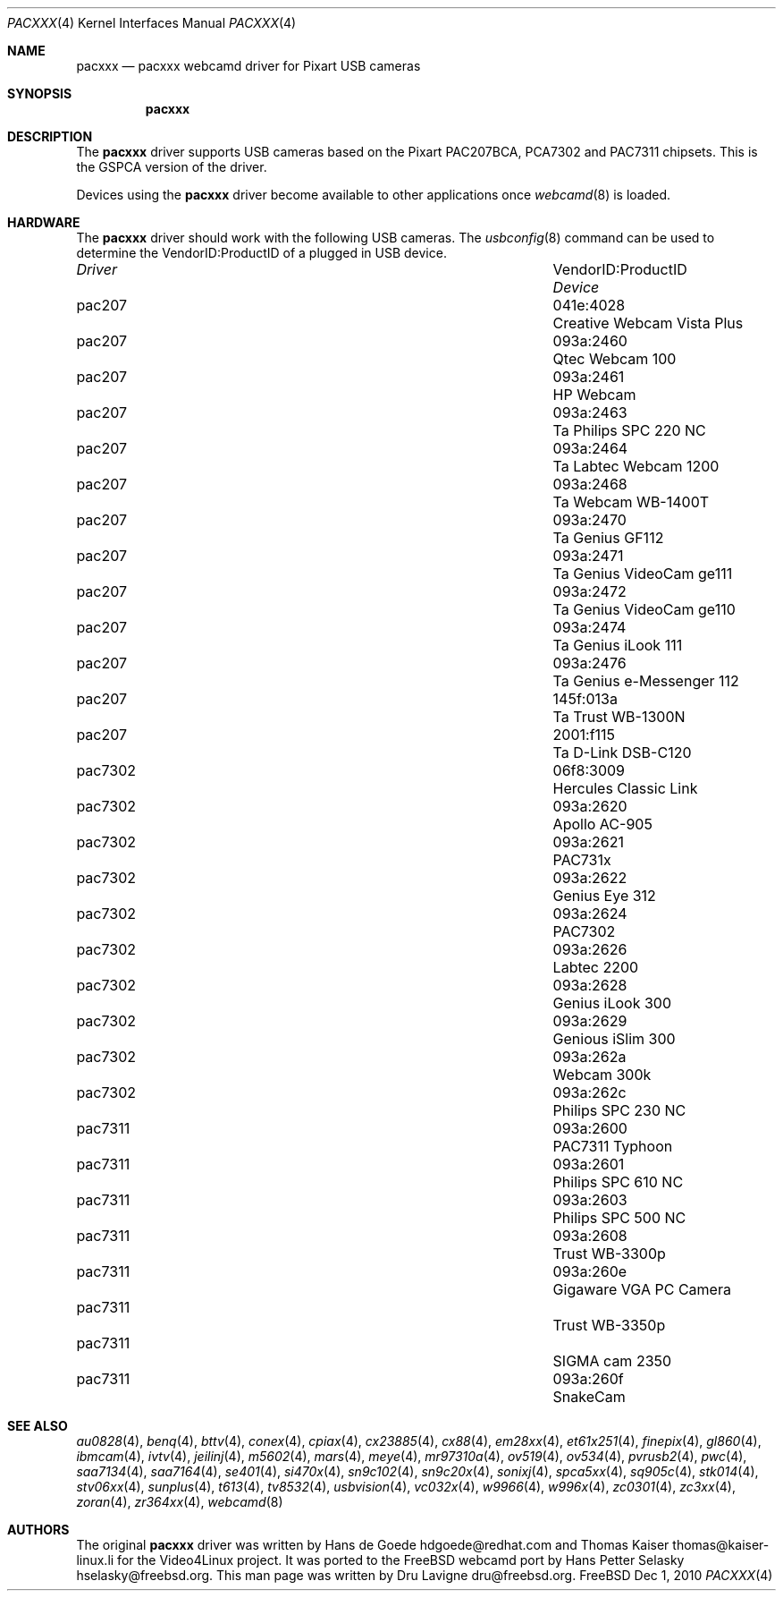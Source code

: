 .\"
.\" Copyright (c) 2010 Dru Lavigne <dru@freebsd.org>
.\"
.\" All rights reserved.
.\"
.\" Redistribution and use in source and binary forms, with or without
.\" modification, are permitted provided that the following conditions
.\" are met:
.\" 1. Redistributions of source code must retain the above copyright
.\"    notice, this list of conditions and the following disclaimer.
.\" 2. Redistributions in binary form must reproduce the above copyright
.\"    notice, this list of conditions and the following disclaimer in the
.\"    documentation and/or other materials provided with the distribution.
.\"
.\" THIS SOFTWARE IS PROVIDED BY THE AUTHOR AND CONTRIBUTORS ``AS IS'' AND
.\" ANY EXPRESS OR IMPLIED WARRANTIES, INCLUDING, BUT NOT LIMITED TO, THE
.\" IMPLIED WARRANTIES OF MERCHANTABILITY AND FITNESS FOR A PARTICULAR PURPOSE
.\" ARE DISCLAIMED.  IN NO EVENT SHALL THE AUTHOR OR CONTRIBUTORS BE LIABLE
.\" FOR ANY DIRECT, INDIRECT, INCIDENTAL, SPECIAL, EXEMPLARY, OR CONSEQUENTIAL 
.\" DAMAGES (INCLUDING, BUT NOT LIMITED TO, PROCUREMENT OF SUBSTITUTE GOODS
.\" OR SERVICES; LOSS OF USE, DATA, OR PROFITS; OR BUSINESS INTERRUPTION)
.\" HOWEVER CAUSED AND ON ANY THEORY OF LIABILITY, WHETHER IN CONTRACT, STRICT
.\" LIABILITY, OR TORT (INCLUDING NEGLIGENCE OR OTHERWISE) ARISING IN ANY WAY
.\" OUT OF THE USE OF THIS SOFTWARE, EVEN IF ADVISED OF THE POSSIBILITY OF
.\" SUCH DAMAGE.
.\"
.\"
.Dd Dec 1, 2010
.Dt PACXXX 4
.Os FreeBSD
.Sh NAME
.Nm pacxxx
.Nd pacxxx webcamd driver for Pixart USB cameras 
.Sh SYNOPSIS
.Nm
.Sh DESCRIPTION
The
.Nm
driver supports USB cameras based on the Pixart PAC207BCA, PCA7302 and PAC7311 chipsets. This is the GSPCA version of the driver.
.Pp
Devices using the
.Nm
driver become available to other applications once
.Xr webcamd 8
is loaded.
.Sh HARDWARE
The
.Nm
driver should work with the following USB cameras. The
.Xr usbconfig 8
command can be used to determine the VendorID:ProductID of a plugged in USB device.
.Pp
.Bl -column -compact ".Li 0fe9:d62" "DViCO FusionHDTV USB"
.It Em Driver Em Ta VendorID:ProductID Ta Em Device
.It pac207 Ta "041e:4028" Ta "Creative Webcam Vista Plus"
.It pac207 Ta 093a:2460 Ta "Qtec Webcam 100"
.It pac207 Ta 093a:2461 Ta "HP Webcam"
.It pac207 Ta 093a:2463	Ta "Philips SPC 220 NC"
.It pac207 Ta 093a:2464	Ta "Labtec Webcam 1200"
.It pac207 Ta 093a:2468	Ta "Webcam WB-1400T"
.It pac207 Ta 093a:2470	Ta "Genius GF112"
.It pac207 Ta 093a:2471	Ta "Genius VideoCam ge111"
.It pac207 Ta 093a:2472	Ta "Genius VideoCam ge110"
.It pac207 Ta 093a:2474	Ta "Genius iLook 111"
.It pac207 Ta 093a:2476	Ta "Genius e-Messenger 112"
.It pac207 Ta 145f:013a	Ta "Trust WB-1300N"
.It pac207 Ta 2001:f115	Ta "D-Link DSB-C120"
.It pac7302 Ta 06f8:3009 Ta "Hercules Classic Link"
.It pac7302 Ta 093a:2620 Ta "Apollo AC-905"
.It pac7302 Ta 093a:2621 Ta "PAC731x"
.It pac7302 Ta 093a:2622 Ta "Genius Eye 312"
.It pac7302 Ta 093a:2624 Ta "PAC7302"
.It pac7302 Ta 093a:2626 Ta "Labtec 2200"
.It pac7302 Ta 093a:2628 Ta "Genius iLook 300"
.It pac7302 Ta 093a:2629 Ta "Genious iSlim 300"
.It pac7302 Ta 093a:262a Ta "Webcam 300k"
.It pac7302 Ta 093a:262c Ta "Philips SPC 230 NC"
.It pac7311 Ta 093a:2600 Ta "PAC7311 Typhoon"
.It pac7311 Ta 093a:2601 Ta "Philips SPC 610 NC"
.It pac7311 Ta 093a:2603 Ta "Philips SPC 500 NC"
.It pac7311 Ta 093a:2608 Ta "Trust WB-3300p"
.It pac7311 Ta 093a:260e Ta "Gigaware VGA PC Camera" 
.It pac7311 Ta Ta "Trust WB-3350p" 
.It pac7311 Ta Ta "SIGMA cam 2350"
.It pac7311 Ta 093a:260f Ta "SnakeCam"
.El
.Pp
.Sh SEE ALSO
.Xr  au0828 4 ,
.Xr benq 4 ,
.Xr  bttv 4 ,
.Xr  conex 4 ,
.Xr  cpiax 4 ,
.Xr  cx23885 4 ,
.Xr  cx88 4 ,
.Xr  em28xx 4 ,
.Xr  et61x251 4 ,
.Xr  finepix 4 ,
.Xr  gl860 4 ,
.Xr  ibmcam 4 ,
.Xr  ivtv 4 ,
.Xr  jeilinj 4 ,
.Xr  m5602 4 ,
.Xr  mars 4 ,
.Xr  meye 4 ,
.Xr  mr97310a 4 ,
.Xr ov519 4 ,
.Xr ov534 4 ,
.Xr pvrusb2 4 ,
.Xr pwc 4 ,
.Xr saa7134 4 ,
.Xr saa7164 4 ,
.Xr se401 4 ,
.Xr si470x 4 ,
.Xr sn9c102 4 ,
.Xr sn9c20x 4 ,
.Xr sonixj 4 ,
.Xr spca5xx 4 ,
.Xr sq905c 4 ,
.Xr stk014 4 ,
.Xr stv06xx 4 ,
.Xr sunplus 4 ,
.Xr t613 4 ,
.Xr tv8532 4 ,
.Xr usbvision 4 ,
.Xr vc032x 4 ,
.Xr w9966 4 ,
.Xr w996x 4 ,
.Xr zc0301 4 ,
.Xr zc3xx 4 ,
.Xr zoran 4 ,
.Xr zr364xx 4 ,
.Xr webcamd 8
.Sh AUTHORS
.An -nosplit
The original
.Nm
driver was written by 
.An Hans de Goede hdgoede@redhat.com and
.An Thomas Kaiser thomas@kaiser-linux.li
for the Video4Linux project. It was ported to the FreeBSD webcamd port by 
.An Hans Petter Selasky hselasky@freebsd.org .
This man page was written by 
.An Dru Lavigne dru@freebsd.org .
.Pp
